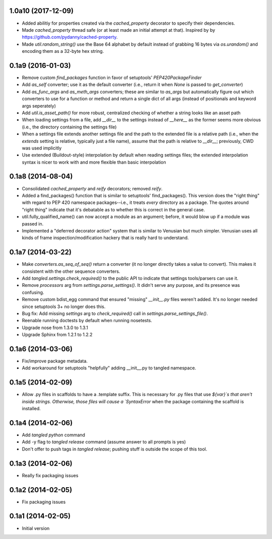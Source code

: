 1.0a10 (2017-12-09)
===================

- Added abilitiy for properties created via the `cached_property` decorator to
  specify their dependencies.
- Made `cached_property` thread safe (or at least made an initial attempt at
  that). Inspired by by https://github.com/pydanny/cached-property.
- Made `util.random_string()` use the Base 64 alphabet by default instead of
  grabbing 16 bytes via `os.urandom()` and encoding them as a 32-byte hex
  string.


0.1a9 (2016-01-03)
==================

- Remove custom `find_packages` function in favor of setuptools'
  `PEP420PackageFinder`
- Add `as_self` converter; use it as the default converter (i.e., return it
  when `None` is passed to `get_converter`)
- Add `as_func_args` and `as_meth_args` converters; these are similar to
  `as_args` but automatically figure out which converters to use for a function
  or method and return a single dict of all args (instead of positionals and
  keyword args seperately)
- Add `util.is_asset_path()` for more robust, centralized checking of whether
  a string looks like an asset path
- When loading settings from a file, add `__dir__` to the settings instead of
  `__here__` as the former seems more obvious (i.e., the directory containing
  the settings file)
- When a settings file extends another settings file and the path to the
  extended file is a relative path (i.e., when the `extends` setting is
  relative, typically just a file name), assume that the path is relative to
  `__dir__`; previously, CWD was used implicitly
- Use extended (Buildout-style) interpolation by default when reading settings
  files; the extended interpolation syntax is nicer to work with and more
  flexible than basic interpolation

0.1a8 (2014-08-04)
==================

- Consolidated `cached_property` and `reify` decorators; removed `reify`.
- Added a find_packages() function that is similar to setuptools'
  find_packages(). This version does the "right thing" with regard to PEP 420
  namespace packages--i.e., it treats *every* directory as a package. The
  quotes around "right thing" indicate that it's debatable as to whether this
  is correct in the general case.
- util.fully_qualified_name() can now accept a module as an argument; before,
  it would blow up if a module was passed in.
- Implemented a "deferred decorator action" system that is similar to Venusian
  but much simpler. Venusian uses all kinds of frame inspection/modification
  hackery that is really hard to understand.


0.1a7 (2014-03-22)
==================

- Make `converters.as_seq_of_seq()` return a converter (it no longer directly
  takes a value to convert). This makes it consistent with the other sequence
  converters.
- Add `tangled.settings.check_required()` to the public API to indicate that
  settings tools/parsers can use it.
- Remove `processors` arg from `settings.parse_settings()`. It didn't serve any
  purpose, and its presence was confusing.
- Remove custom bdist_egg command that ensured "missing" `__init__.py` files
  weren't added. It's no longer needed since setuptools 3+ no longer does
  this.
- Bug fix: Add missing `settings` arg to `check_required()` call in
  `settings.parse_settings_file()`.
- Reenable running doctests by default when running nosetests.
- Upgrade nose from 1.3.0 to 1.3.1
- Upgrade Sphinx from 1.2.1 to 1.2.2


0.1a6 (2014-03-06)
==================

- Fix/improve package metadata.
- Add workaround for setuptools "helpfully" adding __init__.py to
  tangled namespace.


0.1a5 (2014-02-09)
==================

- Allow .py files in scaffolds to have a .template suffix. This is necessary
  for .py files that use `${var}`s that aren't inside strings. Otherwise, those
  files will cause a `SyntaxError` when the package containing the scaffold is
  installed.


0.1a4 (2014-02-06)
==================

- Add `tangled python` command
- Add -y flag to `tangled release` command (assume answer to all prompts is
  yes)
- Don't offer to push tags in `tangled release`; pushing stuff is outside the
  scope of this tool.


0.1a3 (2014-02-06)
==================

- Really fix packaging issues


0.1a2 (2014-02-05)
==================

- Fix packaging issues


0.1a1 (2014-02-05)
==================

- Initial version
